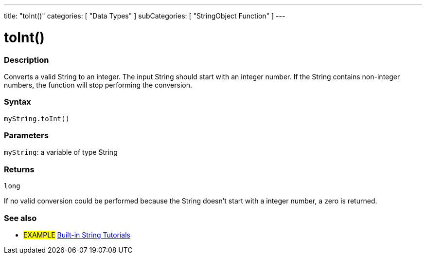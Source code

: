 ﻿---
title: "toInt()"
categories: [ "Data Types" ]
subCategories: [ "StringObject Function" ]
---





= toInt()


// OVERVIEW SECTION STARTS
[#overview]
--

[float]
=== Description
Converts a valid String to an integer. The input String should start with an integer number. If the String contains non-integer numbers, the function will stop performing the conversion.

[%hardbreaks]


[float]
=== Syntax
`myString.toInt()`

[float]
=== Parameters
`myString`: a variable of type String


[float]
=== Returns
`long`

If no valid conversion could be performed because the String doesn't start with a integer number, a zero is returned.

--
// OVERVIEW SECTION ENDS



// HOW TO USE SECTION ENDS


// SEE ALSO SECTION
[#see_also]
--

[float]
=== See also

[role="example"]
* #EXAMPLE# https://www.arduino.cc/en/Tutorial/BuiltInExamples#strings[Built-in String Tutorials]
--
// SEE ALSO SECTION ENDS
